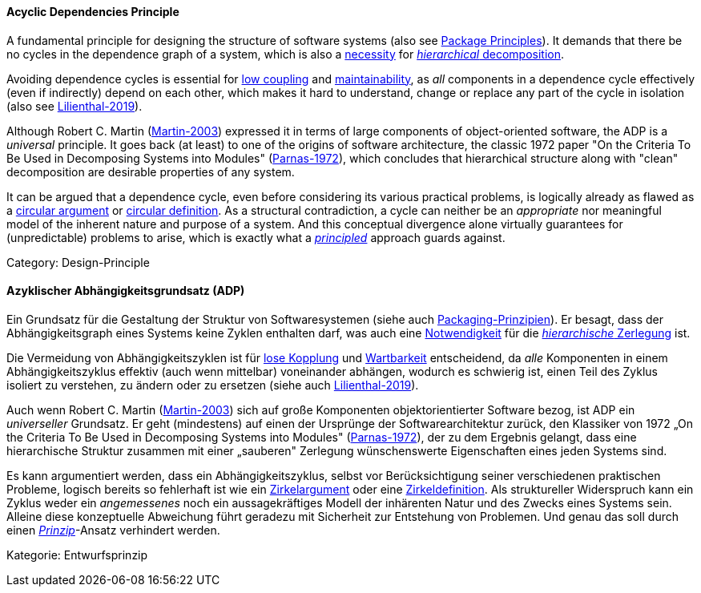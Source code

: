 // tag::EN[]

==== Acyclic Dependencies Principle

A fundamental principle for designing the structure of software systems (also see <<term-package-principles,Package Principles>>). It demands that there be no cycles in the dependence graph of a system, which is also a https://en.wikipedia.org/wiki/Directed_acyclic_graph[necessity] for https://en.wikipedia.org/wiki/Functional_decomposition[_hierarchical_ decomposition].

Avoiding dependence cycles is essential for <<term-coupling,low coupling>> and <<term-maintainability-quality-attribute,maintainability>>, as _all_ components in a dependence cycle effectively (even if indirectly) depend on each other, which makes it hard to understand, change or replace any part of the cycle in isolation (also see <<ref-lilienthal-2019,Lilienthal-2019>>).

Although Robert C. Martin (<<ref-martin-2003,Martin-2003>>) expressed it in terms of large components of object-oriented software, the ADP is a _universal_ principle. It goes back (at least) to one of the origins of software architecture, the classic 1972 paper "On the Criteria To Be Used in Decomposing Systems into Modules" (<<ref-parnas-1972,Parnas-1972>>), which concludes that hierarchical structure along with "clean" decomposition are desirable properties of any system.

It can be argued that a dependence cycle, even before considering its various practical problems, is logically already as flawed as a https://en.wikipedia.org/wiki/Circular_reasoning[circular argument] or https://en.wikipedia.org/wiki/Fallacies_of_definition#Circularity[circular definition]. As a structural contradiction, a cycle can neither be an _appropriate_ nor meaningful model of the inherent nature and purpose of a system. And this conceptual divergence alone virtually guarantees for (unpredictable) problems to arise, which is exactly what a <<term-design-principle,_principled_>> approach guards against.

Category: Design-Principle

// end::EN[]

// tag::DE[]

==== Azyklischer Abhängigkeitsgrundsatz (ADP)

Ein Grundsatz für die Gestaltung der Struktur von Softwaresystemen
(siehe auch <<term-package-principles,Packaging-Prinzipien>>). Er besagt, dass
der Abhängigkeitsgraph eines Systems keine Zyklen enthalten darf, was
auch eine
https://en.wikipedia.org/wiki/Directed_acyclic_graph[Notwendigkeit]
für die https://en.wikipedia.org/wiki/Functional_decomposition[_hierarchische_
Zerlegung]
ist.

Die Vermeidung von Abhängigkeitszyklen ist für <<term-coupling,lose
Kopplung>> und <<term-maintainability-quality-attribute,Wartbarkeit>> entscheidend,
da _alle_ Komponenten in einem Abhängigkeitszyklus effektiv (auch wenn
mittelbar) voneinander abhängen, wodurch es schwierig ist, einen Teil
des Zyklus isoliert zu verstehen, zu ändern oder zu ersetzen (siehe
auch <<ref-lilienthal-2019,Lilienthal-2019>>).

Auch wenn Robert C. Martin (<<ref-martin-2003,Martin-2003>>) sich auf
große Komponenten objektorientierter Software bezog, ist ADP ein
_universeller_ Grundsatz. Er geht (mindestens) auf einen der Ursprünge
der Softwarearchitektur zurück, den Klassiker von 1972 „On the
Criteria To Be Used in Decomposing Systems into Modules"
(<<ref-parnas-1972,Parnas-1972>>), der zu dem Ergebnis gelangt, dass
eine hierarchische Struktur zusammen mit einer „sauberen" Zerlegung
wünschenswerte Eigenschaften eines jeden Systems sind.

Es kann argumentiert werden, dass ein Abhängigkeitszyklus, selbst vor
Berücksichtigung seiner verschiedenen praktischen Probleme, logisch
bereits so fehlerhaft ist wie ein
https://en.wikipedia.org/wiki/Circular_reasoning[Zirkelargument]
oder eine
https://en.wikipedia.org/wiki/Fallacies_of_definition%23Circularity[Zirkeldefinition].
Als struktureller Widerspruch kann ein Zyklus weder ein _angemessenes_
noch ein aussagekräftiges Modell der inhärenten Natur und des Zwecks
eines Systems sein. Alleine diese konzeptuelle Abweichung führt
geradezu mit Sicherheit zur Entstehung von Problemen. Und genau das
soll durch einen <<term-design-principle,_Prinzip_>>-Ansatz verhindert werden.

Kategorie: Entwurfsprinzip

// end::DE[]
